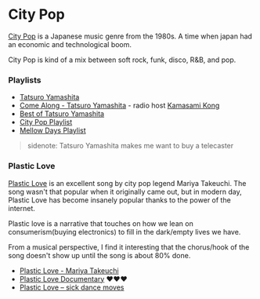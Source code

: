 * City Pop
:PROPERTIES:
:CUSTOM_ID: city-pop
:END:
[[https://en.wikipedia.org/wiki/City_pop][City Pop]] is a Japanese music
genre from the 1980s. A time when japan had an economic and
technological boom.

City Pop is kind of a mix between soft rock, funk, disco, R&B, and pop.

*** Playlists
:PROPERTIES:
:CUSTOM_ID: playlists
:END:
- [[https://www.youtube.com/watch?v=tnwDVc3R_CI&list=PL0IrpCjpbz8BnI0YwBLi3d3P74XuN6CD9][Tatsuro
  Yamashita]]
- [[https://www.youtube.com/watch?v=dOSESpbQ19Y][Come Along - Tatsuro
  Yamashita]] - radio host
  [[https://en.wikipedia.org/wiki/Kamasami_Kong][Kamasami Kong]]
- [[https://youtu.be/ZMr-VXF4xkY][Best of Tatsuro Yamashita]]
- [[https://youtu.be/eGslweDOihs][City Pop Playlist]]
- [[https://youtu.be/ZBYwUaoJquM][Mellow Days Playlist]]

#+begin_quote
sidenote: Tatsuro Yamashita makes me want to buy a telecaster
#+end_quote

*** Plastic Love
:PROPERTIES:
:CUSTOM_ID: plastic-love
:END:
[[https://en.wikipedia.org/wiki/Plastic_Love][Plastic Love]] is an
excellent song by city pop legend Mariya Takeuchi. The song wasn't that
popular when it originally came out, but in modern day, Plastic Love has
become insanely popular thanks to the power of the internet.

Plastic love is a narrative that touches on how we lean on
consumerism(buying electronics) to fill in the dark/empty lives we have.

From a musical perspective, I find it interesting that the chorus/hook
of the song doesn't show up until the song is about 80% done.

- [[https://youtu.be/9Gj47G2e1Jc][Plastic Love - Mariya Takeuchi]]
- [[https://youtu.be/PlPTXR7e6As][Plastic Love Documentary]] ❤️❤️❤️
- [[https://youtu.be/JGTZCrqCjCM][Plastic Love -- sick dance moves]]
